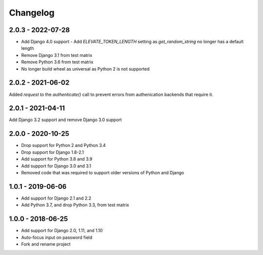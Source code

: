Changelog
=========

2.0.3 - 2022-07-28
------------------

- Add Django 4.0 support
  - Add `ELEVATE_TOKEN_LENGTH` setting as `get_random_string` no longer has a default length
- Remove Django 3.1 from test matrix
- Remove Python 3.6 from test matrix
- No longer build wheel as universal as Python 2 is not supported

2.0.2 - 2021-06-02
------------------

Added `request` to the `authenticate()` call to prevent errors from authenication backends that require it.

2.0.1 - 2021-04-11
------------------

Add Django 3.2 support and remove Django 3.0 support

2.0.0 - 2020-10-25
------------------

- Drop support for Python 2 and Python 3.4
- Drop support for Django 1.8-2.1
- Add support for Python 3.8 and 3.9
- Add support for Django 3.0 and 3.1
- Removed code that was required to support older versions of Python and Django

1.0.1 - 2019-06-06
------------------

* Add support for Django 2.1 and 2.2
* Add Python 3.7, and drop Python 3.3, from test matrix

1.0.0 - 2018-06-25
------------------

* Add support for Django 2.0, 1.11, and 1.10
* Auto-focus input on password field
* Fork and rename project
